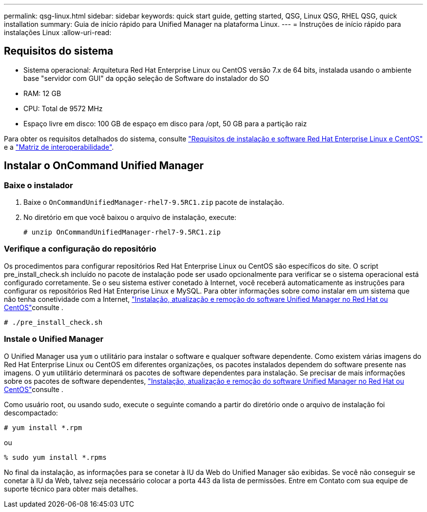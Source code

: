 ---
permalink: qsg-linux.html 
sidebar: sidebar 
keywords: quick start guide, getting started, QSG, Linux QSG, RHEL QSG, quick installation 
summary: Guia de início rápido para Unified Manager na plataforma Linux. 
---
= Instruções de início rápido para instalações Linux
:allow-uri-read: 




== Requisitos do sistema

* Sistema operacional: Arquitetura Red Hat Enterprise Linux ou CentOS versão 7.x de 64 bits, instalada usando o ambiente base "servidor com GUI" da opção seleção de Software do instalador do SO
* RAM: 12 GB
* CPU: Total de 9572 MHz
* Espaço livre em disco: 100 GB de espaço em disco para /opt, 50 GB para a partição raiz


Para obter os requisitos detalhados do sistema, consulte link:install/reference-red-hat-and-centos-software-and-installation-requirements.html["Requisitos de instalação e software Red Hat Enterprise Linux e CentOS"] e a link:http://mysupport.netapp.com/matrix["Matriz de interoperabilidade"].



== Instalar o OnCommand Unified Manager



=== Baixe o instalador

. Baixe o `OnCommandUnifiedManager-rhel7-9.5RC1.zip` pacote de instalação.
. No diretório em que você baixou o arquivo de instalação, execute:
+
`# unzip OnCommandUnifiedManager-rhel7-9.5RC1.zip`





=== Verifique a configuração do repositório

Os procedimentos para configurar repositórios Red Hat Enterprise Linux ou CentOS são específicos do site. O script pre_install_check.sh incluído no pacote de instalação pode ser usado opcionalmente para verificar se o sistema operacional está configurado corretamente. Se o seu sistema estiver conetado à Internet, você receberá automaticamente as instruções para configurar os repositórios Red Hat Enterprise Linux e MySQL. Para obter informações sobre como instalar em um sistema que não tenha conetividade com a Internet, link:install/concept-install-upgrade-and-remove-unified-manager-software.html["Instalação, atualização e remoção do software Unified Manager no Red Hat ou CentOS"]consulte .

`# ./pre_install_check.sh`



=== Instale o Unified Manager

O Unified Manager usa `yum` o utilitário para instalar o software e qualquer software dependente. Como existem várias imagens do Red Hat Enterprise Linux ou CentOS em diferentes organizações, os pacotes instalados dependem do software presente nas imagens. O `yum` utilitário determinará os pacotes de software dependentes para instalação. Se precisar de mais informações sobre os pacotes de software dependentes, link:install/concept-install-upgrade-and-remove-unified-manager-software.html["Instalação, atualização e remoção do software Unified Manager no Red Hat ou CentOS"]consulte .

Como usuário root, ou usando sudo, execute o seguinte comando a partir do diretório onde o arquivo de instalação foi descompactado:

`# yum install *.rpm`

ou

`% sudo yum install *.rpms`

No final da instalação, as informações para se conetar à IU da Web do Unified Manager são exibidas. Se você não conseguir se conetar à IU da Web, talvez seja necessário colocar a porta 443 da lista de permissões. Entre em Contato com sua equipe de suporte técnico para obter mais detalhes.
